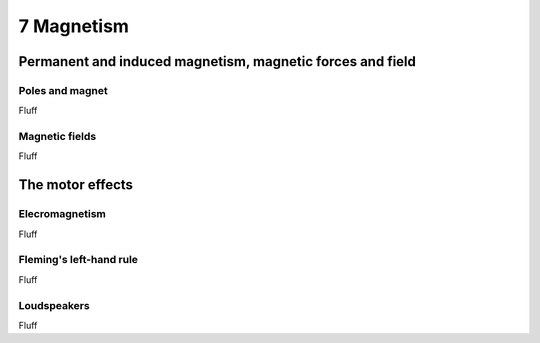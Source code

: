 7 Magnetism
###########

Permanent and induced magnetism, magnetic forces and field
**********************************************************

Poles and magnet
================

Fluff

Magnetic fields
===============

Fluff

The motor effects
*****************

Elecromagnetism
===============

Fluff

Fleming's left-hand rule
========================

Fluff

Loudspeakers
============

Fluff


